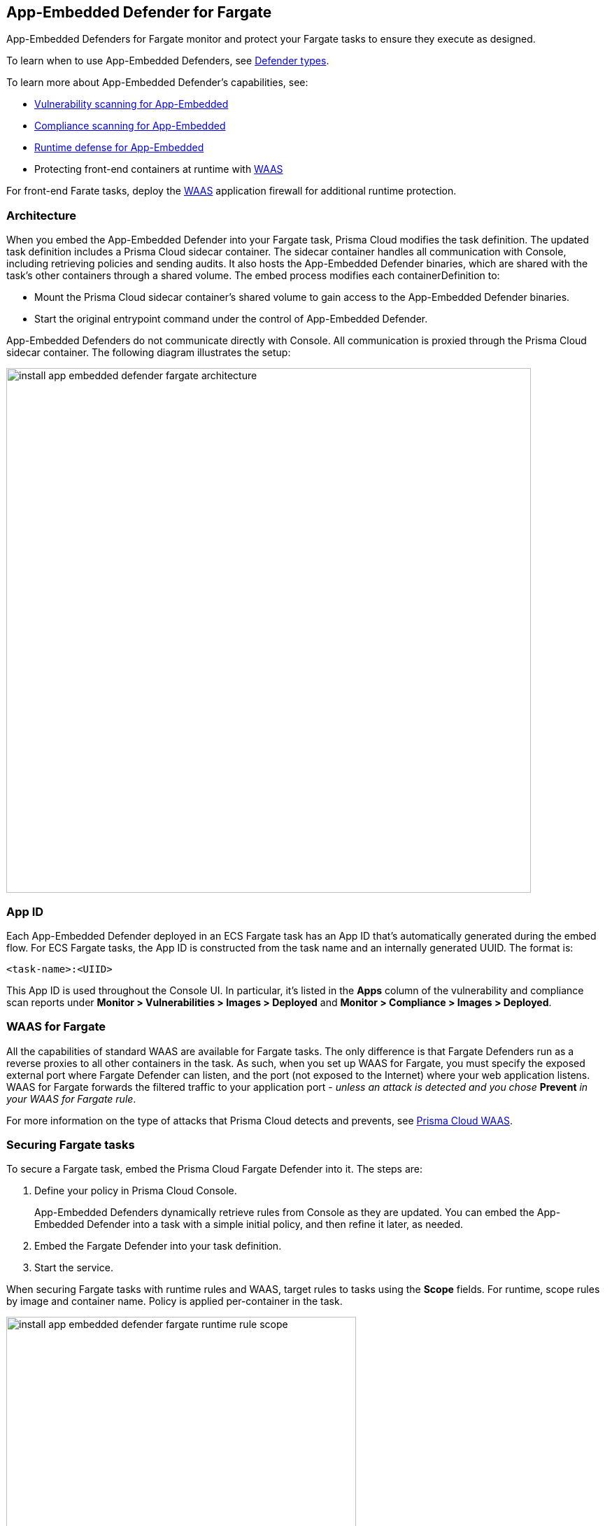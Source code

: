 == App-Embedded Defender for Fargate

App-Embedded Defenders for Fargate monitor and protect your Fargate tasks to ensure they execute as designed.

To learn when to use App-Embedded Defenders, see xref:../../install/defender_types.adoc[Defender types].

To learn more about App-Embedded Defender's capabilities, see:

* xref:../../vulnerability_management/app_embedded_scanning.adoc[Vulnerability scanning for App-Embedded]
* xref:../../compliance/app_embedded_scanning.adoc[Compliance scanning for App-Embedded]
* xref:../../runtime_defense/runtime_defense_app_embedded.adoc[Runtime defense for App-Embedded]
* Protecting front-end containers at runtime with xref:../../waas/waas.adoc[WAAS]

For front-end Farate tasks, deploy the xref:../../waas/waas.adoc[WAAS] application firewall for additional runtime protection.


=== Architecture

When you embed the App-Embedded Defender into your Fargate task, Prisma Cloud modifies the task definition.
The updated task definition includes a Prisma Cloud sidecar container.
The sidecar container handles all communication with Console, including retrieving policies and sending audits.
It also hosts the App-Embedded Defender binaries, which are shared with the task's other containers through a shared volume.
The embed process modifies each containerDefinition to:

* Mount the Prisma Cloud sidecar container's shared volume to gain access to the App-Embedded Defender binaries.
* Start the original entrypoint command under the control of App-Embedded Defender.

App-Embedded Defenders do not communicate directly with Console.
All communication is proxied through the Prisma Cloud sidecar container.
The following diagram illustrates the setup:

image::install_app_embedded_defender_fargate_architecture.png[width=750]


[#_app_id]
=== App ID

Each App-Embedded Defender deployed in an ECS Fargate task has an App ID that's automatically generated during the embed flow.
For ECS Fargate tasks, the App ID is constructed from the task name and an internally generated UUID.
The format is:

  <task-name>:<UIID>

This App ID is used throughout the Console UI.
In particular, it's listed in the *Apps* column of the vulnerability and compliance scan reports under *Monitor > Vulnerabilities > Images > Deployed* and *Monitor > Compliance > Images > Deployed*.


[#_waas_for_fargate]
=== WAAS for Fargate

All the capabilities of standard WAAS are available for Fargate tasks.
The only difference is that Fargate Defenders run as a reverse proxies to all other containers in the task.
As such, when you set up WAAS for Fargate, you must specify the exposed external port where Fargate Defender can listen, and the port (not exposed to the Internet) where your web application listens.
WAAS for Fargate forwards the filtered traffic to your application port - _unless an attack is detected and you chose_ *Prevent* _in your WAAS for Fargate rule_.

For more information on the type of attacks that Prisma Cloud detects and prevents, see xref:../../waas/waas.adoc[Prisma Cloud WAAS].


=== Securing Fargate tasks

To secure a Fargate task, embed the Prisma Cloud Fargate Defender into it.
The steps are:

. Define your policy in Prisma Cloud Console.
+
App-Embedded Defenders dynamically retrieve rules from Console as they are updated.
You can embed the App-Embedded Defender into a task with a simple initial policy, and then refine it later, as needed.

. Embed the Fargate Defender into your task definition.

. Start the service.

When securing Fargate tasks with runtime rules and WAAS, target rules to tasks using the *Scope* fields.
For runtime, scope rules by image and container name.
Policy is applied per-container in the task.

image::install_app_embedded_defender_fargate_runtime_rule_scope.png[width=500]

For WAAS, scope rules by App ID.
Policy is applied per-task.
The WAAS firewall listens on a specific port, and since all containers run in the same network namespace, it applies to the entire task.

image::install_app_embedded_defender_fargate_cnaf_scope.png[width=500]


=== Task entrypoint

When Prisma Cloud generates a protected task definition, it needs to know the container image's entrypoint and/or cmd instructions.
We override these values to first run the App-Embedded Defender, and then run the original entrypoint/cmd under Defender's watch.

Setting the entrypoint in a task definition is optional.
It's only required when you want to override the image's entrypoint as specified in its Dockerfile.
As such, many task definitions don't explicitly specify it.
However, Prisma Cloud needs to know what it is so it can run original app under Defender's control.
To aid in embedding Defender into Fargate tasks without any manual intervention (i.e. updating task definitions to explicitly specify entrypoints), Prisma Cloud can automatically find the image's entrypoint and set it up in the protected task definition.

Prisma Cloud can find the image's entrypoint from:

* Registry scans.
When Prisma Cloud scans an image from a registry, it saves the entrypoint and cmd to the database.
When embedding Defender into a task, Prisma Cloud searches the database to see if it's seen the task's image before.
If so, it extracts the original entrypoint, and sets it up in the new protected task definition.

* Querying the registry directly.
If the image hasn't been scanned by the registry scanner, then you can point Prisma Cloud to the registry where the image lives, and Prisma Cloud can find and extract the entrypoint.
Prisma Cloud supports the following registries:

** AWS Elastic Container Registry (ECR).
** Docker Registry v2.
** JFrog Artifactory.

Automatically extracting the entrypoint using one of the methods described above is optional.
It can be enabled or disabled when embedding Defender in a task definition.

The twistcli tool also supports entrypoint extraction when generating protected task definitions.
For more information, see the help menu:

  twistcli app-embedded generate-fargate-task --help

// #38203
NOTE: If your task definition specifies the `command` parameter, but no `entrypoint`, AND you've enabled Prisma Cloud's automatic entrypoint extraction, then Prisma Cloud will bypass automatic entrypoint extraction, and instead generate a protected task definition using the `command` parameter.


=== Embedding App-Embedded Defender into Fargate tasks

Prisma Cloud cleanly separates the code developers produce from the Fargate containers we protect.
Developers don't need to change their code to accomodate Prisma Cloud.
They don't need to load any special libraries, add any files, or change any manifests.
When a container is ready to be deployed to test or production, run your task definition through our transform tool to automatically embed the Fargate Defender, then load the new task definition into AWS.

The method for embedding the Fargate Defender was designed to seamlessly integrate into the CI/CD pipeline.
You can call the Prisma Cloud API to embed the Fargate Defender into your task definition.

*Prerequisites:*

* The task where you’re embedding the App-Embedded Defender can reach Console over the network.
For Enterprise Edition, Defender talks to Console on port 443.
For Compute Edition, Defender talks to Console on port 8084.
* You have a task definition.
* You have already created an ECS cluster.
* Cluster VPC and subnets.
* Task role.
* Your image has a shell.

[NOTE]
====
You can optionally run the Fargate Defender sidecar as a non-essential container.
This configuration isn't recommended because Defender's goal is to ensure that tasks are always protected.

If you've configured Defender as a non-essential container and you're having issues with your setup, first validate that Defender is running as expected before contacting Palo Alto Networks customer support.
By setting Defender as non-essential, there is no guarantee that Defender is running, and validating that it's running is the first step in debugging such issues.
====


=== Supported task definition formats

Prisma Cloud supports the following task definition formats:

* Standard JSON format, as described https://docs.aws.amazon.com/AmazonECS/latest/developerguide/task_definition_parameters.html[here].
* CloudFormation templates for `AWS::ECS::TaskDefinition` in JSON and YAML formats, as described https://docs.aws.amazon.com/AWSCloudFormation/latest/UserGuide/aws-resource-ecs-taskdefinition.html[here].

*Example of a standard JSON format task definition:*

----
{
    "containerDefinitions": [
        {
            "name": "web",
            "image": "nginx",
            "entryPoint": [
                "/http_server"
            ]
        }
    ],
    "cpu": "256",
    "executionRoleArn": "arn:aws:iam::112233445566:role/ecsTaskExecutionRole",
    "family": "webserver",
    "memory": "512",
    "networkMode": "awsvpc",
    "requiresCompatibilities": [
        "FARGATE"
    ]
}
----
*Example of the equivalent task definition as a JSON CloudFormation template:*

----
{
  "Type" : "AWS::ECS::TaskDefinition",
  "Properties": {
      "ContainerDefinitions": [
        {
          "Name": "web",
          "Image": "nginx",
          "EntryPoint": [
              "/http_server"
          ]
        }
      ],
      "Cpu" : 256,
      "ExecutionRoleArn": "arn:aws:iam::112233445566:role/ecsTaskExecutionRole",
      "Family": "webserver",
      "Memory" : 512,
      "NetworkMode" : "awsvpc",
      "RequiresCompatibilities" : [
          "FARGATE"
      ]
    }
}
----

*Example of the equivalent task definition as a CloudFormation template in JSON:*

----
{
  "AWSTemplateFormatVersion": "2010-09-09",
  "Resources": {
    "fargateTaskDefinition": {
      "Type": "AWS::ECS::TaskDefinition",
      "Properties": {
        "ExecutionRoleArn": "arn:aws:iam::1234567891234:role/ecsTaskExecutionRole",
        "ContainerDefinitions": [
          {
            "Name": "test-server",
            "Image": "1234567891234.dkr.ecr.us-east-1.amazonaws.com/user:ubuntu-test-server",
            "MemoryReservation": "",
            "Essential": true,
            "PortMappings": [],
            "Cpu": 256,
            "Memory": 512,
            "EntryPoint": [
              "/http_server"
            ],
            "EnvironmentFiles": [],
            "LogConfiguration": {
              "LogDriver": "awslogs",
              "Options": {
                "awslogs-group": "/ecs/user-tracer-test",
                "awslogs-region": "us-east-1",
                "awslogs-stream-prefix": "ecs"
              }
            }
          }
        ],
        "Memory": "512",
        "TaskRoleArn": "arn:aws:iam::1234567891234:role/ecsTaskExecutionRole",
        "Family": "TASK-NAME",
        "RequiresCompatibilities": [
          "FARGATE"
        ],
        "NetworkMode": "awsvpc",
        "Cpu": "256",
        "InferenceAccelerators": [],
        "Volumes": [],
        "Tags": []
      }
    },
    "HelloLambdaRole": {
      "Type": "AWS::IAM::Role",
      "Properties": {
        "RoleName": "HelloLambdaRole1",
        "AssumeRolePolicyDocument": {
          "Statement": [
            {
              "Effect": "Allow",
              "Principal": {
                "Service": "lambda.amazonaws.com"
              },
              "Action": "sts:AssumeRole"
            }
          ]
        }
      }
    }
  }
}
----
*Example of the equivalent task definition as a CloudFormation template in YAML:*

----
AWSTemplateFormatVersion: "2010-09-09"
Resources:
  fargateTaskDefinition:
    Type: 'AWS::ECS::TaskDefinition'
    Properties:
      ExecutionRoleArn: 'arn:aws:iam::1234567891234:role/ecsTaskExecutionRole'
      ContainerDefinitions:
        - Name: test-server
          Image: >-
            1234567891234.dkr.ecr.us-east-1.amazonaws.com/user:ubuntu-test-server
          MemoryReservation: ''
          Essential: true
          PortMappings: []
          Cpu: 256
          Memory: 512
          EntryPoint:
            - /http_server
          EnvironmentFiles: []
          LogConfiguration:
            LogDriver: awslogs
            Options:
              awslogs-group: /ecs/user-tracer-test
              awslogs-region: us-east-1
              awslogs-stream-prefix: ecs
      Memory: '512'
      TaskRoleArn: 'arn:aws:iam::1234567891234:role/ecsTaskExecutionRole'
      Family: TASK-NAME
      RequiresCompatibilities:
        - FARGATE
      NetworkMode: awsvpc
      Cpu: '256'
      InferenceAccelerators: []
      Volumes: []
      Tags: []
  HelloLambdaRole:
    Type: 'AWS::IAM::Role'
    Properties:
      RoleName: HelloLambdaRole2
      AssumeRolePolicyDocument:
        Statement:
          - Effect: Allow
            Principal:
              Service: lambda.amazonaws.com
            Action: 'sts:AssumeRole'
----


[.task]
=== Embed App-Embedded Defender from the Console UI

You can created a protected task definition in the Console UI.

*Prerequisites:*

* You've already created an ECS cluster, cluster VPC, and subnets.
* You've already created a task role.
* You have a task definition.
* At runtime, your tasks can connnect to Prisma Cloud Console over the network.
Prisma Cloud Defender connects to Console to retrieve runtime policies and send audits.
For Enterprise Edition, Defender talks to Console on port 443.
For Compute Edition, Defender talks to Console on port 8084 (although the port number is configurable at install-time).

[.procedure]
. Log into Prisma Cloud Console.

. Go to *Manage > Defenders > Deploy > Defenders*.

. In *Deployment method*, select *Single Defender*.

. Select the DNS name or IP address that App-Embedded Defender uses to connect to Console.
+
NOTE: A list of IP addresses and hostnames are pre-populated in the drop-down list.
If none of the items are valid, select the *Names* tab and add a new subject alternative name (SAN) using *Add SAN* button.
After adding a SAN, your IP address or hostname will be available in the drop-down list in the *Deploy* tab.
+
NOTE: Selecting an IP address in a evaluation setup is acceptable, but using a DNS name is more resilient.
If you select Console's IP address, and Console's IP address changes, your Defenders will no longer be able to communicate with Console.

. In *Choose the Defender type*, select *Container Defender - App-Embedded Defender*.

. In *Monitor file system events*, set the toggle to *On* if your runtime policy requires it.
+
If App-Embedded Defender is deployed with this setting turned on, the sensor will monitor file system events, regardless of how your runtime policy is configured, and could impact the underlying workload's performance.
+
If you later decide you want to disable the sensor completely, you must re-embed App-Embedded Defender with this setting turned off.
+
Conversely, if you deploy App-Embedded Defender with this setting disabled, and later decide you want file system protection, you'll need to re-embed App-Embedded with this setting enabled.
+
You can specify the xref:./config_app_embedded_fs_protection.adoc[default setting] for this toggle so it's set the same way for all App-Embedded Defender deployments.

. In *Deployment type*, select *Fargate task*.

. Set up the task's entrypoint.
+
If your task definition doesn't explicitly specify an entrypoint, Prisma Cloud can automatically determine how to set it to start the image's app under App-Embedded Defender's control.
+
IMPORTANT: If you don't enable any of the following options AND your task defintion doesn't specify an entrypoint, you must update your task definition to include matching `entrypoint` and `cmd` parameters from the Dockerfile(s) of the image(s) in your task.
Because Prisma Cloud won't see the actual images as part of the embedding flow, it depends on having these parameter present insert the App-Embedded Defender into the task startup flow.

.. Set *Automatically extract Entrypoint* to *On*.
+
Prisma Cloud finds the image and its entrypoint in the registry scan results.

.. (Optional) Tell Prisma Cloud where it can find the image.
+
If Prisma Cloud hasn't scanned the image, you can point it to registry where the image resides.
Prisma Cloud will find the image and extract it's entrypoint.
+
Specify the registry type and pick the credential Prisma Cloud can use to access the registry.

. Embed the Fargate Defender into your task definition.

.. Set *Template type* according to the format used to specify your task definition.
+
* *Native Fargate* -- Standard JSON format, as described https://docs.aws.amazon.com/AmazonECS/latest/developerguide/task_definition_parameters.html[here].
* *CloudFormation* -- CloudFormation template for `AWS::ECS::TaskDefinition`, as described https://docs.aws.amazon.com/AWSCloudFormation/latest/UserGuide/aws-resource-ecs-taskdefinition.html[here].

.. Copy and paste your task definition into the left-hand box.

.. Click *Generate protected task*.

.. Copy the updated task definition from the right-hand box, and use it to create a new task definition in AWS.
+
The newly generated task definition always uses the version of Defender that matches the Console from which you are generating the task definition. The task definition includes a complete configuration, such as volumes, startup dependencies, entrypoint, healthchecks for its successful execution.  Therefore, manually changing the Defender version label in the task is not supported.


[.task]
=== Embed App-Embedded Defender with twistcli

The twistcli command line tool lets you embed App-Embedded Defender into Fargate task definitions.

*Prerequisites:*

* You've already created an ECS cluster, cluster VPC, and subnets.
* You've already created a task role.
* You have a task definition.
* Running tasks can connnect to Prisma Cloud Console over the network.
Prisma Cloud Defender connects to Console to retrieve runtime policies and send audits.
For Enterprise Edition, Defender talks to Console on port 443.
For Compute Edition, Defender talks to Console on port 8084 (although the port number is configurable at install-time).

[.procedure]
. Log into Prisma Cloud Console.

. Go to *Manage > System > Utilities*, and download twistcli for your machine's operating system.

. Run twistcli to embed Defender into the task definition.
+
----
$ twistcli app-embedded generate-fargate-task \
  --user <USER> \
  --address "<CONSOLE_URL>" \
  --console-host "<CONSOLE_ADDR>" \
  --output-file "protected_taskdef.json" \
  taskdef.json
----
+
If your task definition file is specified as a CloudFormation template, then add the `--cloud-formation` option to the twistcli command. You can use JSON or YAML formats in CloudFormation template.
+
* `<USER>` -- Prisma Cloud user with a role of Defender Manager or higher.
* `<CONSOLE_URL>` -- https://www.rfc-editor.org/rfc/rfc1808.html#section-2.1[RFC 1808 scheme and netloc] for Console.
twistcli uses this value to connect to Console to submit the task definition for embedding Defender.
Example: +https://127.0.0.1:8083+
* `<CONSOLE_ADDR>` -- https://www.rfc-editor.org/rfc/rfc1738#section-3.1[RFC 1738 host] where Console runs.
This value will be the fully qualified domain name of the network host, or IP address, where Console runs.
This value configures how the embedded Defender connects to Console.


[.task]
=== Creating a task definition in AWS

Create a new task definition in AWS with the output from the previous section.
If you already have an existing task definition, create a new revision.

[.procedure]
. Log into the AWS Management Console.

. Go to *Services > ECS*.

. Click *Task Definitions*, then click *Create new Task Definition*.

.. Select *Fargate*, then click *Next step*.

.. Scroll to the bottom of the page, and click *Configure via JSON*.

.. Delete the prepopulated JSON, then paste the JSON generated for task from the previous section.

.. Click *Save*.

. Validate task content.

.. Task name should be as described in the JSON.

.. Select the *Task Role*.

.. The task should include the *TwistlockDefender* container.

.. Click *Create*.

.. Click *View task definition*.


[.task]
=== Testing the task

[.procedure]
. Log into the AWS Management Console.

. Go to *Services > ECS*.

. Click *Clusters*, then select one of your Fargate cluster.

. Click the *Services* tab, then click *Create*.

.. For *Launch type*, select *Fargate*.

.. For *Task Definition*, select your pre-defined task.

.. Enter a *Service name*.

.. For *Number of tasks*, enter *1*.

.. Click *Next step*.

.. Select a *Cluster VPC* and *Subnets*, then click *Next step*.

.. For *Service Auto Scaling*, select *Do not adjust the service’s desired count*, then click *Next step*.

.. Review your settings, then click *Create Service*.

. Validate the results.

.. Click *View Service*.

.. When Last status is Running, your Fargate task is running.

.. The containers are running.

. View the defender in the Prisma Cloud Console: Go to *Manage > Defenders > Manage > Defenders* and search the fargate task by adding the filters *Fargate* and *Status:Connected*.
+
image::connected_fargate_defenders.png[width=500]


=== Connected Defenders

You can review the list of all Defenders connected to Console under *Manage > Defenders > Manage > Defenders*.
To narrow the list to just App-Embedded Defenders, filter the table by type `Type: Container Defender - App-Embedded`.
To see the list of Fargate tasks protected by App-Embedded Defender, filter the table by `Type: Fargate`.

image::connected_app_embedded_defenders.png[width=800]

By default, Prisma Cloud removes disconnected App-Embedded Defenders from the list after an hour.
As part of the cleanup process, data collected by the disconnected Defender is also removed from *Monitor > Runtime > App-Embedded observations*.

NOTE: There is an advanced settings dialog under *Manage > Defenders > Manage > Defenders*, which lets you configure how long Prisma Cloud should wait before cleaning up disconnected Defenders.
This setting doesn't apply to App-Embedded Defenders.
Disconnected App-Embedded Defenders are always removed after one hour.


[.task]
=== Jenkins Fargate example

Passing the Fargate task definition to your Prisma Cloud Console's API returns the Prisma Cloud protected Fargate task definition.
Use this task definition to start Prisma Cloud protected Fargate containers.
This example demonstrates using the Jenkins Pipeline build process to:

* Call the Prisma Cloud Console's API endpoint for Fargate task creation.
* Pass the Fargate task definition to the API.
* Capture the returned Prisma Cloud protected Fargate task definition.
* Save the Prisma Cloud protected Fargate task definition within the Pipeline's archive \https://<jenkins>/job/<pipeline_name>/<job#>/artifact/tw_fargate.json

In this example, a simple task _fargate.json_ and _Jenkinsfile_ have been placed in a GitHub repository.

image::fargate_jenkins_repo.png[width=600]

[source]
----
{
  node {

      stage('Clone repository') {
          checkout scm
      }

      stage('Fargate Task call') {
          withCredentials([usernamePassword(credentialsId: 'twistlockDefenderManager', passwordVariable: 'TL_PASS', usernameVariable: 'TL_USER')]) {
              sh 'curl -s -k -u $TL_USER:$TL_PASS https://$TL_CONSOLE/api/v1/defenders/fargate.json?consoleaddr=$TL_CONSOLE -X POST -H "Content-Type:application/json" --data-binary "@fargate.json" | jq . > tw_fargate.json'
              sh 'cat tw_fargate.json'
          }
      }

      stage('Publish Function') {
          archiveArtifacts artifacts: 'tw_fargate.json'}
  }
}
----

[.procedure]
. Create an account in Prisma Cloud with the Defender Manager role.

. Create a Jenkins username/password credential for this account called *twistlockDefenderManager*.

. The *$TL_Console* Jenkins global variable was defined when the Prisma Cloud Jenkins plugin was installed.

. Create a Jenkins Pipeline.

.. Definition: *Pipeline script from SCM*.

.. SCM: *Git*.

.. Repository URL: <path to repository that contains both the Jenkinsfile and fargate.json>.

.. Credentials: <credentials for repository>.

.. Script path: *Jenkinsfile*.

.. Save.

. Run *Build Now*.
+
image::fargate_jenkins_stage.png[width=600]

. The tw_fagate.json file will be within the archive of this build \https://<jenkins>/job/<pipeline_name>/<job#>/artifact/tw_fargate.json.
+
image::fargate_jenkins_archive.png[width=600]
